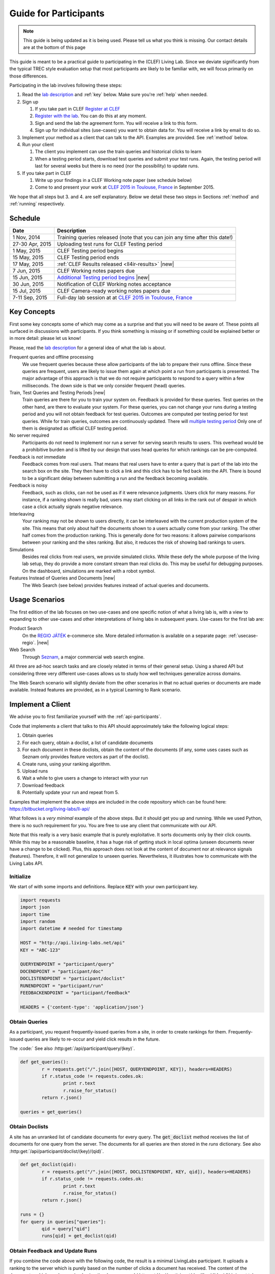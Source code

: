 .. |new| raw:: html

   <span class="label label-success">New</span>

.. _guide:

Guide for Participants
======================

.. note:: This guide is being updated as it is being used. Please tell us 
			what you think is missing. Our contact details are at the bottom 
			of this page

This guide is meant to be a practical guide to participating in the (CLEF) 
Living Lab. Since we deviate significantly from the typical TREC style 
evaluation setup that most participants are likely to be familiar with, we will
focus primarily on those differences.


Participating in the lab involves following these steps:

#.	Read the `lab description <http://living-labs.net/clef-lab/>`_ and  :ref:`key` below. Make sure you're :ref:`help` when needed.
#.	Sign up

	#. 	If you  take part in CLEF `Register at CLEF <http://clef2015-labs-registration.dei.unipd.it/>`_ 
	#.	`Register with the lab <http://dashboard.living-labs.net/user/register/>`_. You can do this at any moment.
	#.	Sign and send the lab the agreement form. You will receive a link to this form.
	#.	Sign up for individual sites (use-cases) you want to obtain data for. You will receive a link by email to do so.

#.	Implement your method as a client that can talk to the API. Examples are provided. See :ref:`method` below.
#.	Run your client

	#.	The client you implement can use the train queries and historical clicks to learn
	#.	When a testing period starts, download test queries and submit your test runs. Again, the testing period will last for several weeks but there is no need (nor the possibility) to update runs.

#.	If you take part in CLEF

	#.	Write up your findings in a CLEF Working note paper (see schedule below)
	#.	Come to and present your work at `CLEF 2015 in Toulouse, France <http://clef2015.clef-initiative.eu/CLEF2015/>`_ in September 2015.

We hope that all steps but 3. and 4. are self explanatory. Below we detail 
these two steps in Sections :ref:`method` and :ref:`running` respectively.


Schedule
--------

===============	===============================================================================================================
Date 			Description
===============	===============================================================================================================
1 Nov, 2014		Training queries released  (note that you can join any time after this date!) 
27-30 Apr, 2015		Uploading test runs for CLEF Testing period
1 May, 2015		CLEF Testing period begins
15 May, 2015		CLEF Testing period ends
17 May, 2015		:ref:`CLEF Results released <ll4ir-results>` |new|
7 Jun, 2015		CLEF Working notes papers due
15 Jun, 2015		`Additional Testing period begins <http://living-labs.net/challenge/>`_ |new|
30 Jun, 2015		Notification of CLEF Working notes acceptance
15 Jul, 2015		CLEF Camera-ready working notes papers due
7-11 Sep, 2015		Full-day lab session at at `CLEF 2015 in Toulouse, France <http://clef2015.clef-initiative.eu/CLEF2015/>`_
===============	===============================================================================================================


.. _key:

Key Concepts
------------
First some key concepts some of which may come as a surprise and that you
will need to be aware of. These points all surfaced in discussions with
participants. If you think something is missing or if something could be 
explained better or in more detail: please let us know!

Please, read the `lab description <http://living-labs.net/clef-lab/>`_ 
for a general idea of what the lab is about.

Frequent queries and offline processing
	We use frequent queries because these allow participants of the lab to
	prepare their runs offline. Since these queries are frequent, users
	are likely to issue them again at which point a run from participants
	is presented. The major advantage of this approach is that we do not
	require participants to respond to a query within a few milliseconds.
	The down side is that we only consider frequent (head) queries.
	
Train, Test Queries and Testing Periods |new|
	Train queries are there for you to train your system on. Feedback is
	provided for these queries. Test queries on the other hand, are there 
	to evaluate your system. For these queries, you can not change your 
	runs during a testing period and you will not obtain feedback for test
	queries. Outcomes are computed per testing period for test queries. While
	for train queries, outcomes are continuously updated.
	There will `multiple testing period <http://living-labs.net/challenge/>`_ 
	Only one of them is designated as official CLEF testing period.
	
No server required
	Participants do not need to implement nor run a server for serving search
	results to users. This overhead would be a prohibitive burden and is
	lifted by our design that uses head queries for which rankings can be
	pre-computed.
	
Feedback is *not* immediate
	Feedback comes from real users. That means that real users have to enter
	a query that is part of the lab into the search box on the site. They
	then have to click a link and this click has to be fed back into the API.
	There is bound to be a significant delay between submitting a run and
	the feedback becoming available.
	
Feedback is noisy
	Feedback, such as clicks, can not be used as if it were relevance
	judgments. Users click for many reasons. For instance, if a ranking shown
	is really bad, users may start clicking on all links in the rank out of
	despair in which case a click actually signals negative relevance.

Interleaving
	Your ranking may not be shown to users directly, it can be interleaved with
	the current production system of the site. This means that only about half
	the documents shown to a users actually come from your ranking. The other
	half comes from the production ranking.
	This is generally done for two reasons: it allows pairwise comparisons 
	between your ranking and the sites ranking. But also, it reduces the risk
	of showing bad rankings to users.

Simulations 
	Besides real clicks from real users, we provide simulated clicks. While 
	these defy the whole purpose of the living lab setup, they do provide a 
	more constant stream than real clicks do. This may be useful for debugging
	purposes. On the dashboard, simulations are marked with a robot symbol.

Features Instead of Queries and Documents  |new|
	The Web Search (see below) provides features instead of
	actual queries and documents.

.. _scenarios:

Usage Scenarios
---------------

The first edition of the lab focuses on two use-cases and one specific notion 
of what a living lab is, with a view to expanding to other use-cases and other 
interpretations of living labs in subsequent years. Use-cases for the first lab 
are:

Product Search
	On the `REGIO JÁTÉK <http://www.regiojatek.hu/>`_ e-commerce site.
	More detailed information is available on a separate page: :ref:`usecase-regio`. |new|
	
Web Search
	Through `Seznam <http://seznam.cz>`_, a major commercial web search engine.

All three are ad-hoc search tasks and are closely related in terms of their 
general setup. Using a shared API but considering three very different use-cases
allows us to study how well techniques generalize across domains.

The Web Search scenario will slightly  deviate from the other scenarios in that
no actual queries or documents are made available. Instead features are
provided, as in a typical Learning to Rank scenario.


.. _method:

Implement a Client
------------------

We advise you to first familiarize yourself with the :ref:`api-participants`. 

Code that implements a client that talks to this API should approximately take 
the following logical steps:

#.	Obtain queries
#.	For each query, obtain a doclist, a list of candidate documents
#.	For each document in these doclists, obtain the content of the documents
	(if any, some uses cases such as Seznam only provides feature vectors as
	part of the doclist).
#.	Create runs, using your ranking algorithm.
#.	Upload runs
#.	Wait a while to give users a change to interact with your run
#.	Download feedback
#.	Potentially update your run and repeat from 5.

Examples that implement the above steps are included in the code repository
which can be found here: https://bitbucket.org/living-labs/ll-api/

What follows is a *very minimal* example of the above steps. But it should get
you up and running. While we used Python, there is no such requirement for you.
You are free to use any client that communicate with our API.

Note that this really is a very basic example that is purely exploitative. 
It sorts documents only by their click counts. While this may be a reasonable
baseline, it has a huge risk of getting stuck in local optima (unseen documents
never have a change to be clicked). Plus, this approach does not look at the
content of document nor at relevance signals (features). Therefore, it will
not generalize to unseen queries. Nevertheless, it illustrates how to 
communicate with the Living Labs API.

Initialize
~~~~~~~~~~
We start of with some imports and definitions. Replace :code:`KEY` with your own participant key.

.. sourcecode:: python

	import requests
	import json
	import time
	import random
	import datetime # needed for timestamp
	
	HOST = "http://api.living-labs.net/api"
	KEY = "ABC-123"

	QUERYENDPOINT = "participant/query"
	DOCENDPOINT = "participant/doc"
	DOCLISTENDPOINT = "participant/doclist"
	RUNENDPOINT = "participant/run"
	FEEDBACKENDPOINT = "participant/feedback"
	
	HEADERS = {'content-type': 'application/json'}

Obtain Queries
~~~~~~~~~~~~~~
As a participant, you request frequently-issued queries from a site, in order to create
rankings for them. Frequently-issued queries are likely to re-occur and
yield click results in the future.

The :code:`
See also :http:get:`/api/participant/query/(key)`. 

.. sourcecode:: python

	def get_queries():
		r = requests.get("/".join([HOST, QUERYENDPOINT, KEY]), headers=HEADERS)
		if r.status_code != requests.codes.ok:
			print r.text
			r.raise_for_status()
		return r.json()

	queries = get_queries()


Obtain Doclists
~~~~~~~~~~~~~~~
A site has an unranked list of candidate documents for every query. The :code:`get_doclist` method receives the list of documents for one query from the server. The documents for all queries are then stored in the `runs` dictionary.
See also :http:get:`/api/participant/doclist/(key)/(qid)`. 

.. sourcecode:: python

	def get_doclist(qid):
		r = requests.get("/".join([HOST, DOCLISTENDPOINT, KEY, qid]), headers=HEADERS)
		if r.status_code != requests.codes.ok:
			print r.text
			r.raise_for_status()
		return r.json()

	runs = {}
	for query in queries["queries"]:
		qid = query["qid"]
		runs[qid] = get_doclist(qid)


Obtain Feedback and Update Runs
~~~~~~~~~~~~~~~~~~~~~~~~~~~~~~~
If you combine the code above with the following code, the result is a minimal LivingLabs participant. It uploads a ranking to the server which is purely based on the number of clicks a document has received. The content of the documents, which can be received using the `doc` command (:http:get:`/api/participant/doc/(key)/(docid)` ), is not taken into account.

A loop makes sweeps over all queries. For every query, it asks for feedback, updates the ranking and uploads the ranking. You can see that a modified version of the :code:`runs` object is uploaded, which has been received from the site at an earlier stage. The `doclist` is changed to the order of the new ranking. Furthermore, the object is appended with a `runid` field. The `runid` is mandatory, but purely used for your own bookkeeping. In this case, the `runid` is the timestamp of the current ranking update sweep, so it could be used later to identify the time a certain ranking was updated.

See also :http:get:`/api/participant/feedback/(key)/(qid)` and :http:put:`/api/participant/run/(key)/(qid)` 

.. sourcecode:: python

	def get_feedback(qid):
		r = requests.get("/".join([HOST, FEEDBACKENDPOINT, KEY, qid]),
						headers=HEADERS)
		time.sleep(random.random())
		if r.status_code != requests.codes.ok:
			print r.text
			r.raise_for_status()
		return r.json()

	while True:
            # Refresh timestamp when new update of all query rankings
            # is started
            timestamp = datetime.datetime.now().isoformat()
            for query in queries["queries"]:
                    qid = query["qid"]
                    feedbacks = get_feedback(qid)
                    clicks = dict([(doc['docid'], 0) for doc in runs[qid]['doclist']])
                    for feedback in feedbacks['feedback']:
                            for doc in feedback["doclist"]:
                                    if doc["clicked"] and doc["docid"] in clicks:
                                            clicks[doc["docid"]] += 1
                    runs[qid]['doclist'] = [{'docid': docid}
                                            for docid, _ in
                                            sorted(clicks.items(),
                                                       key=lambda x: x[1],
                                                       reverse=True)]
                    runs[qid]['runid'] = timestamp
                    r = requests.put("/".join([HOST, RUNENDPOINT, KEY, qid]),
                                            data=json.dumps(runs[qid]), headers=HEADERS)

                    if r.status_code != requests.codes.ok:
                            print r.text
                            r.raise_for_status()
                    time.sleep(random.random())

.. _running:

Running a Client
----------------

Once you implemented your ranking algorithm to compete in the LL4IR in the form
of a client that communicates with our API, you can run your during the whole
training period. After that, you will have the change to download the test 
queries for which you can then upload your runs. For this, you will have 24 
hours after downloading the test queries. After these 24 hours, the API
will start evaluating your runs using live data. And at that point, there 
will be no way for participants to update their rankings anymore.


.. _help:

Getting Help
------------

We do our best to run everything smoothly, but given that this is the first
year and the first lab of its kind, you may hit some bumps.

Please let us know if you have any problems.

-	`File an issue <https://bitbucket.org/living-labs/ll-api/issues/new>`_ if 
	you think something is wrong with the API.
-	Ask questions `in this chat room <https://www.hipchat.com/gmkO1RdK1>`_
-	Write an email to `Anne Schuth <mailto:anne.schuth@uva.nl>`_
-	Sign up for the `mailinglist <https://groups.google.com/forum/#!forum/living-labs>`_

If you report issues or ask questions, please provide as many details as you can!

- 	What API endpoint where you calling?
- 	What was response?
- 	What was the HTTP status?
- 	Was there any stacktrace? Please send it along.
-	(How) can you reproduce the problem?

If you are contacting the organizers, it is fine to share a full
HTTP request to the API including your API-key. However, please do not share
this key publicly.

Citation
--------
If you use the API, please refer to `this paper <http://www.anneschuth.nl/wp-content/uploads/2014/08/cikm2014-lleval.pdf>`_: ::

    @inproceedings{Balog2014Head,
		title = {Head First: Living Labs for Ad-hoc Search Evaluation},
		author = {Balog, Krisztian and Kelly, Liadh and Schuth, Anne},
		booktitle = {Proceedings of the 23rd ACM International Conference on Conference on Information and Knowledge Management},
		series = {CIKM '14},
		pages = {1815--1818},
		publisher = {ACM},
		year = {2014},
		url = {http://www.anneschuth.nl/wp-content/uploads/2014/08/cikm2014-lleval.pdf},
		doi = {10.1145/2661829.2661962}
	}
